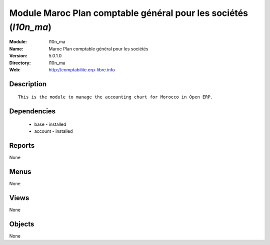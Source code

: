 
Module Maroc Plan comptable général pour les sociétés (*l10n_ma*)
=================================================================
:Module: l10n_ma
:Name: Maroc Plan comptable général pour les sociétés
:Version: 5.0.1.0
:Directory: l10n_ma
:Web: http://comptabilite.erp-libre.info

Description
-----------

::

  This is the module to manage the accounting chart for Morocco in Open ERP.

Dependencies
------------

 * base - installed
 * account - installed

Reports
-------

None


Menus
-------


None


Views
-----


None



Objects
-------

None
